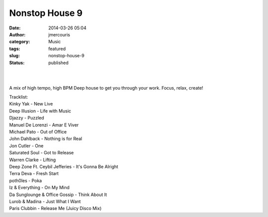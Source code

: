 Nonstop House 9
###############
:date: 2014-03-26 05:04
:author: jmercouris
:category: Music
:tags: featured
:slug: nonstop-house-9
:status: published

| 
|  

A mix of high tempo, high BPM Deep house to get you through your work.
Focus, relax, create!

| Tracklist:
| Kinky Yak - New Live
| Deep Illusion - Life with Music
| Djazzy - Puzzled
| Manuel De Lorenzi - Amar E Viver
| Michael Pato - Out of Office
| John Dahlback - Nothing is for Real
| Jon Cutler - One
| Saturated Soul - Got to Release
| Warren Clarke - Lifting
| Deep Zone Ft. Ceybil Jefferies - It's Gonna Be Alright
| Terra Deva - Fresh Start
| poth0les - Poka
| Iz & Everything - On My Mind
| Da Sunglounge & Office Gossip - Think About It
| Lurob & Madina - Just What I Want
| Paris Clubbin - Release Me (Juicy Disco Mix)
